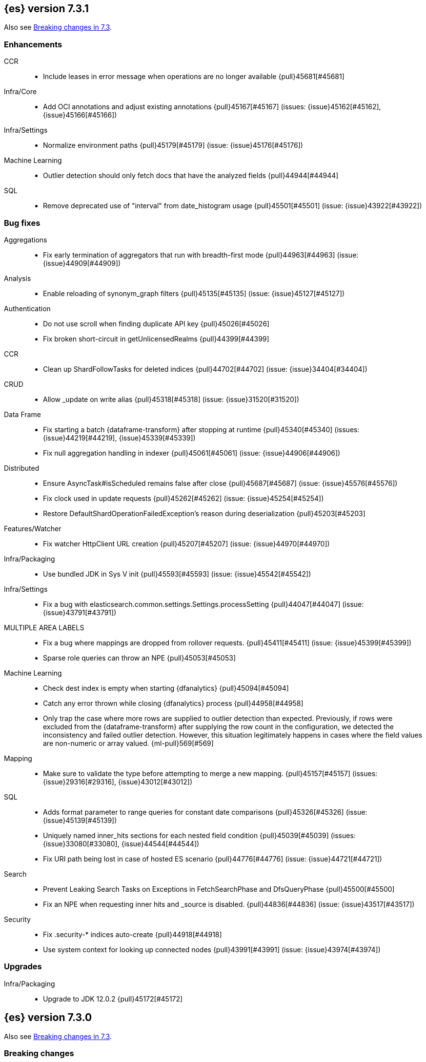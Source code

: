 [[release-notes-7.3.1]]
== {es} version 7.3.1

Also see <<breaking-changes-7.3,Breaking changes in 7.3>>.

[[enhancement-7.3.1]]
[float]
=== Enhancements

CCR::
* Include leases in error message when operations are no longer available {pull}45681[#45681]

Infra/Core::
* Add OCI annotations and adjust existing annotations {pull}45167[#45167] (issues: {issue}45162[#45162], {issue}45166[#45166])

Infra/Settings::
* Normalize environment paths {pull}45179[#45179] (issue: {issue}45176[#45176])

Machine Learning::
* Outlier detection should only fetch docs that have the analyzed fields {pull}44944[#44944]

SQL::
* Remove deprecated use of "interval" from date_histogram usage {pull}45501[#45501] (issue: {issue}43922[#43922])


[[bug-7.3.1]]
[float]
=== Bug fixes

Aggregations::
* Fix early termination of aggregators that run with breadth-first mode {pull}44963[#44963] (issue: {issue}44909[#44909])

Analysis::
* Enable reloading of synonym_graph filters {pull}45135[#45135] (issue: {issue}45127[#45127])

Authentication::
* Do not use scroll when finding duplicate API key {pull}45026[#45026]
* Fix broken short-circuit in getUnlicensedRealms {pull}44399[#44399]

CCR::
* Clean up ShardFollowTasks for deleted indices {pull}44702[#44702] (issue: {issue}34404[#34404])

CRUD::
* Allow _update on write alias {pull}45318[#45318] (issue: {issue}31520[#31520])

Data Frame::
* Fix starting a batch {dataframe-transform} after stopping at runtime
{pull}45340[#45340] (issues: {issue}44219[#44219], {issue}45339[#45339])
* Fix null aggregation handling in indexer {pull}45061[#45061] (issue: {issue}44906[#44906])

Distributed::
* Ensure AsyncTask#isScheduled remains false after close {pull}45687[#45687] (issue: {issue}45576[#45576])
* Fix clock used in update requests {pull}45262[#45262] (issue: {issue}45254[#45254])
* Restore DefaultShardOperationFailedException's reason during deserialization {pull}45203[#45203]

Features/Watcher::
* Fix watcher HttpClient URL creation {pull}45207[#45207] (issue: {issue}44970[#44970])

Infra/Packaging::
* Use bundled JDK in Sys V init {pull}45593[#45593] (issue: {issue}45542[#45542])

Infra/Settings::
* Fix a bug with elasticsearch.common.settings.Settings.processSetting {pull}44047[#44047] (issue: {issue}43791[#43791])

MULTIPLE AREA LABELS::
* Fix a bug where mappings are dropped from rollover requests. {pull}45411[#45411] (issue: {issue}45399[#45399])
* Sparse role queries can throw an NPE {pull}45053[#45053]

Machine Learning::
* Check dest index is empty when starting {dfanalytics} {pull}45094[#45094]
* Catch any error thrown while closing {dfanalytics} process {pull}44958[#44958]
* Only trap the case where more rows are supplied to outlier detection than
expected. Previously, if rows were excluded from the {dataframe-transform} after supplying the row count in the configuration, we detected the inconsistency and
failed outlier detection. However, this situation legitimately happens in cases
where the field values are non-numeric or array valued. {ml-pull}569[#569]

Mapping::
* Make sure to validate the type before attempting to merge a new mapping. {pull}45157[#45157] (issues: {issue}29316[#29316], {issue}43012[#43012])

SQL::
* Adds format parameter to range queries for constant date comparisons {pull}45326[#45326] (issue: {issue}45139[#45139])
* Uniquely named inner_hits sections for each nested field condition {pull}45039[#45039] (issues: {issue}33080[#33080], {issue}44544[#44544])
* Fix URI path being lost in case of hosted ES scenario {pull}44776[#44776] (issue: {issue}44721[#44721])

Search::
* Prevent Leaking Search Tasks on Exceptions in FetchSearchPhase and DfsQueryPhase {pull}45500[#45500]
* Fix an NPE when requesting inner hits and _source is disabled. {pull}44836[#44836] (issue: {issue}43517[#43517])

Security::
* Fix .security-* indices auto-create {pull}44918[#44918]
* Use system context for looking up connected nodes {pull}43991[#43991] (issue: {issue}43974[#43974])


[[upgrade-7.3.1]]
[float]
=== Upgrades

Infra/Packaging::
* Upgrade to JDK 12.0.2 {pull}45172[#45172]


[[release-notes-7.3.0]]
== {es} version 7.3.0

Also see <<breaking-changes-7.3,Breaking changes in 7.3>>.

[[breaking-7.3.0]]
[float]
=== Breaking changes

CCR::
* Do not allow modify aliases on followers {pull}43017[#43017] (issue: {issue}41396[#41396])

Data Frame::
* Removing format support in date_histogram group_by {pull}43659[#43659]

[[breaking-java-7.3.0]]
[float]
=== Breaking Java changes

Mapping::
* Refactor put mapping request validation for reuse {pull}43005[#43005] (issues: {issue}37675[#37675], {issue}41396[#41396])

Search::
* Refactor IndexSearcherWrapper to disallow the wrapping of IndexSearcher {pull}43645[#43645]



[[deprecation-7.3.0]]
[float]
=== Deprecations

Features/Java High Level REST Client::
* Deprecate native code info in xpack info api {pull}43297[#43297]

Mapping::
* Deprecate support for chained multi-fields. {pull}41926[#41926] (issue: {issue}41267[#41267])

Network::
* Deprecate transport profile security type setting {pull}43237[#43237]

Search::
* Deprecate CommonTermsQuery and cutoff_frequency {pull}42619[#42619] (issue: {issue}37096[#37096])



[[feature-7.3.0]]
[float]
=== New features

Aggregations::
* Adds a minimum interval to `auto_date_histogram`. {pull}42814[#42814] (issue: {issue}41757[#41757])
* Add RareTerms aggregation {pull}35718[#35718] (issue: {issue}20586[#20586])

Audit::
* Enable console audit logs for docker {pull}42671[#42671] (issue: {issue}42666[#42666])

Data Frame::
* Add sync api {pull}41800[#41800]

Infra/Settings::
* Consistent Secure Settings {pull}40416[#40416]

Machine Learning::
* Machine learning data frame analytics {pull}43544[#43544]

Mapping::
* Add support for 'flattened object' fields. {pull}42541[#42541] (issues: {issue}25312[#25312], {issue}33003[#33003])

Ranking::
* Move dense_vector and sparse_vector to module {pull}43280[#43280]

SQL::
* SQL: Add support for FROZEN indices {pull}41558[#41558] (issues: {issue}39377[#39377], {issue}39390[#39390])

Search::
* Wildcard intervals {pull}43691[#43691] (issue: {issue}43198[#43198])
* Add prefix intervals source {pull}43635[#43635] (issue: {issue}43198[#43198])



[[enhancement-7.3.0]]
[float]
=== Enhancements

Aggregations::
* Allocate memory lazily in BestBucketsDeferringCollector {pull}43339[#43339] (issue: {issue}43091[#43091])
* Reduce the number of docvalues iterator created in the global ordinals fielddata {pull}43091[#43091]

Analysis::
* Return reloaded analyzers in _reload_search_ananlyzer response {pull}43813[#43813] (issue: {issue}43804[#43804])
* Allow reloading of search time analyzers {pull}43313[#43313] (issue: {issue}29051[#29051])
* Allow reloading of search time analyzers {pull}42888[#42888] (issue: {issue}29051[#29051])
* Allow reloading of search time analyzers {pull}42669[#42669] (issue: {issue}29051[#29051])

Authentication::
* Always attach system user to internal actions {pull}43468[#43468] (issue: {issue}42215[#42215])
* Add kerberos grant_type to get token in exchange for Kerberos ticket {pull}42847[#42847] (issue: {issue}41943[#41943])
* Permit API Keys on Basic License {pull}42787[#42787]

Authorization::
* Add "manage_api_key" cluster privilege {pull}43728[#43728] (issue: {issue}42020[#42020])
* Use separate BitSet cache in Doc Level Security {pull}43669[#43669] (issue: {issue}30974[#30974])
* Support builtin privileges in get privileges API {pull}42134[#42134] (issue: {issue}29771[#29771])

CCR::
* Replicate aliases in cross-cluster replication {pull}41815[#41815] (issue: {issue}41396[#41396])

Cluster Coordination::
* Add voting-only master node {pull}43410[#43410] (issue: {issue}14340[#14340])
* Defer reroute when nodes join {pull}42855[#42855]
* Stop SeedHostsResolver on shutdown {pull}42844[#42844]
* Log leader and handshake failures by default {pull}42342[#42342] (issue: {issue}42153[#42153])

Data Frame::
* Add a frequency option to transform config, default 1m {pull}44120[#44120]
* Add node attr to GET _stats {pull}43842[#43842] (issue: {issue}43743[#43743])
* Add deduced mappings to _preview response payload {pull}43742[#43742] (issue: {issue}39250[#39250])
* Add support for allow_no_match for endpoints {pull}43490[#43490] (issue: {issue}42766[#42766])
* Add version and create_time to transform config {pull}43384[#43384] (issue: {issue}43037[#43037])
* Have sum map to a double to prevent overflows {pull}43213[#43213]
* Add new pipeline field to dest config {pull}43124[#43124] (issue: {issue}43061[#43061])
* Write a warning audit on bulk index failures {pull}43106[#43106]
* Add support for weighted_avg agg {pull}42646[#42646]

Distributed::
* Improve Close Index Response {pull}39687[#39687] (issue: {issue}33888[#33888])

Engine::
* Remove sort by primary term when reading soft-deletes {pull}43845[#43845]
* Refresh translog stats after translog trimming in NoOpEngine {pull}43825[#43825] (issue: {issue}43156[#43156])
* Expose translog stats in ReadOnlyEngine {pull}43752[#43752]
* Do not use soft-deletes to resolve indexing strategy {pull}43336[#43336] (issues: {issue}35230[#35230], {issue}42979[#42979], {issue}43202[#43202])
* Rebuild version map when opening internal engine {pull}43202[#43202] (issues: {issue}40741[#40741], {issue}42979[#42979])
* Only load FST off heap if we are actually using mmaps for the term dictionary {pull}43158[#43158] (issue: {issue}43150[#43150])
* Trim translog for closed indices {pull}43156[#43156] (issue: {issue}42445[#42445])
* Also mmap terms index (`.tip`) files for hybridfs {pull}43150[#43150] (issue: {issue}42838[#42838])
* Add a merge policy that prunes ID postings for soft-deleted but retained documents {pull}40741[#40741]

Features/Indices APIs::
* Remove "template" field in IndexTemplateMetaData {pull}42099[#42099] (issue: {issue}38502[#38502])

Features/Ingest::
* Avoid HashMap construction on Grok non-match {pull}42444[#42444]
* Improve how internal representation of pipelines are updated {pull}42257[#42257]

Features/Java High Level REST Client::
* Add _reload_search_analyzers endpoint to HLRC {pull}43733[#43733] (issue: {issue}43313[#43313])
* Bulk processor concurrent requests {pull}41451[#41451]

Features/Java Low Level REST Client::
* Adapt low-level REST client to java 8 {pull}41537[#41537] (issue: {issue}38540[#38540])

Features/Monitoring::
* Expand beats_system role privileges {pull}40876[#40876]

Features/Watcher::
* Watcher: Allow to execute actions for each element in array {pull}41997[#41997] (issue: {issue}34546[#34546])

Infra/Core::
* Shortcut simple patterns ending in `*` {pull}43904[#43904]
* Prevent merging nodes' data paths {pull}42665[#42665] (issue: {issue}42489[#42489])
* Deprecation info for joda-java migration on 7.x {pull}42659[#42659] (issue: {issue}42010[#42010])
* Implement XContentParser.genericMap and XContentParser.genericMapOrdered methods {pull}42059[#42059]

Infra/Packaging::
* Omit JDK sources archive from bundled JDK {pull}42821[#42821]

Infra/Plugins::
* Enable node roles to be pluggable {pull}43175[#43175]

Infra/Scripting::
* Add annotations to Painless whitelist {pull}43239[#43239]
* Add painless method getByPath, get value from nested collections with dotted path {pull}43170[#43170] (issue: {issue}42769[#42769])
* Add painless method getByPath, get value from nested collections with dotted path {pull}43129[#43129] (issue: {issue}42769[#42769])

Machine Learning::
* Add version and create_time to data frame analytics config {pull}43683[#43683]
* Improve message when native controller cannot connect {pull}43565[#43565] (issue: {issue}42341[#42341])
* Report exponential_avg_bucket_processing_time which gives more weight to recent buckets {pull}43189[#43189] (issue: {issue}29857[#29857])
* Adding support for geo_shape, geo_centroid, geo_point in datafeeds {pull}42969[#42969] (issue: {issue}42820[#42820])
* Report timing stats as part of the Job stats response {pull}42709[#42709] (issue: {issue}29857[#29857])
* Increase maximum forecast interval to 10 years. {pull}41082[#41082] (issue: {issue}41103[#41103])
* Upgrade to a newer version of the Apache Portable Runtime library. {ml-pull}495[#495]
* Improve stability of modelling around change points. {ml-pull}496[#496]
* Restrict detection of epoch timestamps in find_file_structure {pull}43188[#43188]
* Better detection of binary input in find_file_structure {pull}42707[#42707]
* Add a limit on line merging in find_file_structure {pull}42501[#42501] (issue: {issue}38086[#38086])
* Improve file structure finder timestamp format determination {pull}41948[#41948] (issues: {issue}35132[#35132], {issue}35137[#35137], {issue}38086[#38086])
* Add earliest and latest timestamps to field stats in find_file_structure response {pull}42890[#42890]
* Change dots in CSV column names to underscores in find_file_structure response {pull}42839[#42839] (issue: {issue}26800[#26800])

Mapping::
* Add dims parameter to dense_vector mapping {pull}43444[#43444]
* Added parsing of erroneous field value {pull}42321[#42321] (issue: {issue}41372[#41372])

Network::
* Do not hang on unsupported HTTP methods {pull}43362[#43362]

Ranking::
* Distance measures for dense and sparse vectors {pull}37947[#37947] (issue: {issue}31615[#31615])

Recovery::
* Make peer recovery send file info step async {pull}43792[#43792] (issue: {issue}36195[#36195])
* Make peer recovery clean files step async {pull}43787[#43787] (issue: {issue}36195[#36195])

Reindex::
* Reindex max_docs parameter name {pull}41894[#41894] (issue: {issue}24344[#24344])

Search::
* Split search in two when made against read-only and write indices {pull}42510[#42510] (issue: {issue}40900[#40900])
* Rename SearchRequest#crossClusterSearch {pull}42363[#42363]
* Allow `fields` to be set to `*` {pull}42301[#42301] (issue: {issue}39577[#39577])
* Search - enable low_level_cancellation by default. {pull}42291[#42291] (issue: {issue}26258[#26258])
* Cut over ClusterSearchShardsGroup to Writeable {pull}41788[#41788]
* Disable max score optimization for queries with unbounded max scores {pull}41361[#41361]

Snapshot/Restore::
* Recursive Delete on BlobContainer {pull}43281[#43281] (issue: {issue}42189[#42189])
* Add SAS Token Authentication Support to Azure Repo Plugin {pull}42982[#42982] (issue: {issue}42117[#42117])
* Enable Parallel Deletes in Azure Repository {pull}42783[#42783]
* Add Ability to List Child Containers to BlobContainer {pull}42653[#42653] (issue: {issue}42189[#42189])
* Add custom metadata to snapshots {pull}41281[#41281] (issue: {issue}40638[#40638])

Store::
* Shard CLI tool always check shards {pull}41480[#41480] (issue: {issue}41298[#41298])



[[bug-7.3.0]]
[float]
=== Bug fixes

Aggregations::
* Set document on script when using Bytes.WithScript {pull}43390[#43390]
* Bug fix to allow access to top level params in reduce script {pull}42096[#42096] (issue: {issue}42046[#42046])

Allocation::
* Do not copy initial recovery filter during split {pull}44053[#44053] (issue: {issue}43955[#43955])
* Avoid parallel reroutes in DiskThresholdMonitor {pull}43381[#43381] (issue: {issue}40174[#40174])
* Reset failed allocation counter before executing routing commands {pull}42658[#42658] (issue: {issue}39546[#39546])
* Validate routing commands using updated routing state {pull}42066[#42066] (issue: {issue}41050[#41050])

Analysis::
* Fix AnalyzeAction response serialization {pull}44284[#44284] (issue: {issue}44078[#44078])
* Actually close IndexAnalyzers contents {pull}43914[#43914]
* Issue deprecation warnings for preconfigured delimited_payload_filter {pull}43684[#43684] (issues: {issue}26625[#26625], {issue}43568[#43568])
* Use preconfigured filters correctly in Analyze API {pull}43568[#43568] (issue: {issue}43002[#43002])
* Require [articles] setting in elision filter {pull}43083[#43083] (issue: {issue}43002[#43002])

Authentication::
* Fix Token Service retry mechanism {pull}39639[#39639]

CCR::
* CCR should not replicate private/internal settings {pull}43067[#43067] (issue: {issue}41268[#41268])

CRUD::
* Fix NPE when rejecting bulk updates {pull}42923[#42923]
* Fix "size" field in the body of AbstractBulkByScrollRequest {pull}35742[#35742] (issue: {issue}35636[#35636])

Cluster Coordination::
* Local node is discovered when cluster fails {pull}43316[#43316]
* Reset state recovery after successful recovery {pull}42576[#42576] (issue: {issue}39172[#39172])
* Cluster state from API should always have a master {pull}42454[#42454] (issues: {issue}38331[#38331], {issue}38432[#38432])
* Omit non-masters in ClusterFormationFailureHelper {pull}41344[#41344]

Data Frame::
* Treat bulk index failures as an indexing failure {pull}44351[#44351] (issue: {issue}44101[#44101])
* Responding with 409 status code when failing _stop {pull}44231[#44231] (issue: {issue}44103[#44103])
* Adds index validations to _start data frame transform {pull}44191[#44191] (issue: {issue}44104[#44104])
* Data frame task failure do not make a 500 response {pull}44058[#44058] (issue: {issue}44011[#44011])
* Audit message missing for autostop {pull}43984[#43984] (issue: {issue}43977[#43977])
* Add data frame transform cluster privileges to HLRC {pull}43879[#43879]
* Improve pivot nested field validations {pull}43548[#43548]
* Adjusting error message {pull}43455[#43455]
* Size the GET stats search by number of Ids requested {pull}43206[#43206] (issue: {issue}43203[#43203])
* Rewrite start and stop to answer with acknowledged {pull}42589[#42589] (issue: {issue}42450[#42450])
* Set data frame transform task state to stopped when stopping   {pull}42516[#42516] (issue: {issue}42441[#42441])

Distributed::
* Fix DefaultShardOperationFailedException subclass xcontent serialization {pull}43435[#43435] (issue: {issue}43423[#43423])
* Advance checkpoints only after persisting ops {pull}43205[#43205]
* Avoid loading retention leases while writing them {pull}42620[#42620] (issue: {issue}41430[#41430])
* Do not use ifSeqNo for update requests on mixed cluster {pull}42596[#42596] (issue: {issue}42561[#42561])
* Ensure relocation target still tracked when start handoff {pull}42201[#42201]

Engine::
* AsyncIOProcessor preserve thread context {pull}43729[#43729]
* Account soft deletes for committed segments {pull}43126[#43126] (issue: {issue}43103[#43103])
* Prune _id of only docs below local checkpoint of safe commit {pull}43051[#43051] (issues: {issue}40741[#40741], {issue}42979[#42979])
* Improve translog corruption detection {pull}42744[#42744] (issue: {issue}42661[#42661])

Features/CAT APIs::
* Fix indices shown in _cat/indices {pull}43286[#43286] (issues: {issue}33888[#33888], {issue}38824[#38824], {issue}39933[#39933])

Features/ILM::
* Fix swapped variables in error message {pull}44300[#44300]
* Account for node versions during allocation in ILM Shrink {pull}43300[#43300] (issue: {issue}41879[#41879])
* Narrow period of Shrink action in which ILM prevents stopping {pull}43254[#43254] (issue: {issue}43253[#43253])
* Make ILM force merging best effort {pull}43246[#43246] (issues: {issue}42824[#42824], {issue}43245[#43245])

Features/Indices APIs::
* Prevent NullPointerException in TransportRolloverAction {pull}43353[#43353] (issue: {issue}43296[#43296])

Features/Ingest::
* Read the default pipeline for bulk upsert through an alias {pull}41963[#41963]

Features/Java High Level REST Client::
* Fix CreateRepository Requeset in HLRC {pull}43522[#43522] (issue: {issue}43521[#43521])

Features/Stats::
* Return 0 for negative "free" and "total" memory reported by the OS {pull}42725[#42725] (issue: {issue}42157[#42157])

Features/Watcher::
* NullPointerException when creating a watch with Jira action (#41922) {pull}42081[#42081]
* fix unlikely bug that can prevent Watcher from restarting {pull}42030[#42030]

Infra/Core::
* scheduleAtFixedRate would hang {pull}42993[#42993] (issue: {issue}38441[#38441])
* Only ignore IOException when fsyncing on dirs {pull}42972[#42972] (issue: {issue}42950[#42950])
* Fix alpha build error message when generate version object from version string {pull}40406[#40406]
* Bat scripts to work with JAVA_HOME with parantheses {pull}39712[#39712] (issues: {issue}30606[#30606], {issue}33405[#33405], {issue}38578[#38578], {issue}38624[#38624])
* Change licence expiration date pattern {pull}39681[#39681] (issue: {issue}39136[#39136])

Infra/Packaging::
* Fix the bundled jdk flag to be passed through windows startup {pull}43502[#43502]

Infra/REST API::
* Remove deprecated _source_exclude and _source_include from get API spec {pull}42188[#42188]

Infra/Scripting::
* Allow aggregations using expressions to use _score {pull}42652[#42652]

Machine Learning::
* Update .ml-config mappings before indexing job, datafeed or df analytics config {pull}44216[#44216] (issue: {issue}44263[#44263])
* Wait for .ml-config primary before assigning persistent tasks {pull}44170[#44170] (issue: {issue}44156[#44156])
* Fix ML memory tracker lockup when inner step fails {pull}44158[#44158] (issue: {issue}44156[#44156])
* Reduce false positives associated with the multi-bucket feature. {ml-pull}491[#491]
* Reduce false positives for sum and count functions on sparse data. {ml-pull}492[#492]
* Fix an edge case causing spurious anomalies (false positives) if the variance
in the count of events changed significantly throughout the period of a seasonal
quantity. (See {ml-pull}489[#489].)

Mapping::
* Prevent types deprecation warning for indices.exists requests {pull}43963[#43963] (issue: {issue}43905[#43905])
* Fix index_prefix sub field name on nested text fields {pull}43862[#43862] (issue: {issue}43741[#43741])
* Fix possible NPE in put mapping validators {pull}43000[#43000] (issue: {issue}37675[#37675])
* Allow big integers and decimals to be mapped dynamically. {pull}42827[#42827] (issue: {issue}37846[#37846])

Network::
* Reconnect remote cluster when seeds are changed {pull}43379[#43379] (issue: {issue}37799[#37799])
* Don't require TLS for single node clusters {pull}42826[#42826]
* Fix Class Load Order in Netty4Plugin {pull}42591[#42591] (issue: {issue}42532[#42532])

Recovery::
* Ensure to access RecoveryState#fileDetails under lock {pull}43839[#43839]
* Make Recovery API support `detailed` params {pull}29076[#29076] (issue: {issue}28910[#28910])

Reindex::
* Properly serialize remote query in ReindexRequest {pull}43457[#43457] (issues: {issue}43406[#43406], {issue}43456[#43456])
* Fixing handling of auto slices in bulk scroll requests {pull}43050[#43050]
* Remote reindex failure parse fix {pull}42928[#42928]
* Fix concurrent search and index delete {pull}42621[#42621] (issue: {issue}28053[#28053])
* Propogate version in reindex from remote search {pull}42412[#42412] (issue: {issue}31908[#31908])

SQL::
* SQL: change the size of the list of concrete indices when resolving multiple indices {pull}43878[#43878] (issue: {issue}43876[#43876])
* SQL: handle double quotes escaping {pull}43829[#43829] (issue: {issue}43810[#43810])
* SQL: add pretty printing to JSON format {pull}43756[#43756]
* SQL: handle SQL not being available in a more graceful way {pull}43665[#43665] (issue: {issue}41279[#41279])
* SQL: fix NPE in case of subsequent scrolled requests for a CSV/TSV formatted response {pull}43365[#43365] (issue: {issue}43327[#43327])
* Geo: Add coerce support to libs/geo WKT parser {pull}43273[#43273] (issue: {issue}43173[#43173])
* SQL: Increase hard limit for sorting on aggregates {pull}43220[#43220] (issue: {issue}43168[#43168])
* SQL: Fix wrong results when sorting on aggregate {pull}43154[#43154] (issue: {issue}42851[#42851])
* SQL: cover the Integer type when extracting values from _source {pull}42859[#42859] (issue: {issue}42858[#42858])

Search::
* Fix wrong logic in `match_phrase` query with multi-word synonyms {pull}43941[#43941] (issue: {issue}43308[#43308])
* Fix UOE on search requests that match a sparse role query {pull}43668[#43668] (issue: {issue}42857[#42857])
* Fix propagation of enablePositionIncrements in QueryStringQueryBuilder {pull}43578[#43578] (issue: {issue}43574[#43574])
* Fix score mode of the MinimumScoreCollector {pull}43527[#43527] (issue: {issue}43497[#43497])
* Fix round up of date range without rounding {pull}43303[#43303] (issue: {issue}43277[#43277])
* SearchRequest#allowPartialSearchResults does not handle successful retries {pull}43095[#43095] (issue: {issue}40743[#40743])
* Wire query cache into sorting nested-filter computation {pull}42906[#42906] (issue: {issue}42813[#42813])
* Fix auto fuzziness in query_string query {pull}42897[#42897]
* Fix IntervalBuilder#analyzeText to never return `null` {pull}42750[#42750] (issue: {issue}42587[#42587])
* Fix sorting on nested field with unmapped {pull}42451[#42451] (issue: {issue}33644[#33644])
* Deduplicate alias and concrete fields in query field expansion {pull}42328[#42328]

Security::
* SecurityIndexSearcherWrapper doesn't always carry over caches and similarity {pull}43436[#43436]
* Detect when security index is closed {pull}42191[#42191]

Snapshot/Restore::
* Check again on-going snapshots/restores of indices before closing {pull}43873[#43873]
* Fix Azure List by Prefix Bug {pull}42713[#42713]

Store::
* Remove usage of FileSwitchDirectory  {pull}42937[#42937] (issue: {issue}37111[#37111])
* Fix Infinite Loops in ExceptionsHelper#unwrap {pull}42716[#42716] (issue: {issue}42340[#42340])

Suggesters::
* Fix suggestions for empty indices {pull}42927[#42927] (issue: {issue}42473[#42473])
* Skip explain phase when only suggestions are requested {pull}41739[#41739] (issue: {issue}31260[#31260])



[[regression-7.3.0]]
[float]
=== Regressions

Infra/Core::
* Restore date aggregation performance in UTC case {pull}38221[#38221] (issue: {issue}37826[#37826])



[[upgrade-7.3.0]]
[float]
=== Upgrades

Discovery-Plugins::
* Upgrade AWS SDK to Latest Version {pull}42708[#42708]

Engine::
* Upgrade to Lucene 8.1.0 {pull}42214[#42214]

Infra/Core::
* Upgrade HPPC to version 0.8.1 {pull}43025[#43025]

Network::
* Upgrade to Netty 4.1.36 {pull}42543[#42543] (issue: {issue}42532[#42532])

Snapshot/Restore::
* Upgrade GCS Repository Dependencies {pull}43142[#43142]


